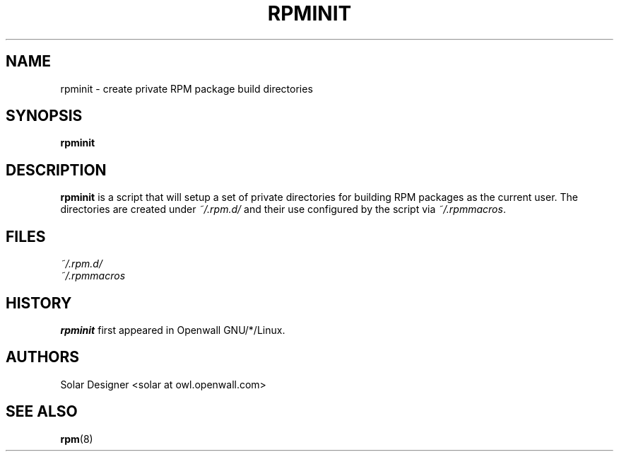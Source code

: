 .\" $Owl: Owl/packages/rpm/rpminit.1,v 1.4 2005/11/16 13:31:51 solar Exp $
.TH RPMINIT 1 "17 December 2002" "Openwall Project"
.SH NAME
rpminit \- create private RPM package build directories
.SH SYNOPSIS
.B rpminit
.SH DESCRIPTION
.B rpminit
is a script that will setup a set of private directories for building
RPM packages as the current user.  The directories are created under
.I ~/.rpm.d/
and their use configured by the script via
.IR ~/.rpmmacros .
.SH FILES
.I ~/.rpm.d/
.br
.I ~/.rpmmacros
.SH HISTORY
.B rpminit
first appeared in Openwall GNU/*/Linux.
.SH AUTHORS
Solar Designer <solar at owl.openwall.com>
.SH SEE ALSO
.BR rpm (8)
